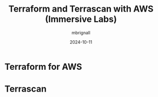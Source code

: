 #+title: Terraform and Terrascan with AWS (Immersive Labs)
#+author: mbrignall
#+date: 2024-10-11

* Terraform for AWS

* Terrascan


